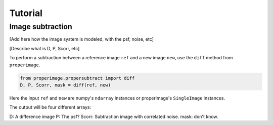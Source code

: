 Tutorial
========

Image subtraction
-----------------

[Add here how the image system is modeled, with the psf, noise, etc]

[Describe what is D, P, Scorr, etc]

To perform a subtraction between a reference image ``ref`` and a new image ``new``,
use the ``diff`` method from ``properimage``.

.. code-block:: python

    from properimage.propersubtract import diff
    D, P, Scorr, mask = diff(ref, new)

Here the input ``ref`` and ``new`` are numpy's ``ndarray`` instances or properimage's ``SingleImage`` instances.

The output will be four different arrays:

D: A difference image 
P: The psf?
Scorr: Subtraction image with correlated noise.
mask: don't know.
